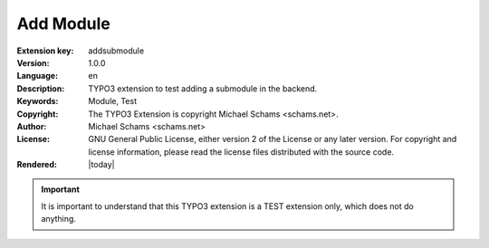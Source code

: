 .. ==================================================
.. FOR YOUR INFORMATION
.. --------------------------------------------------
.. -*- coding: utf-8 -*- with BOM.

.. ==================================================
.. DEFINE SOME TEXTROLES
.. --------------------------------------------------
.. role::   underline
.. role::   typoscript(code)
.. role::   ts(typoscript)
   :class:  typoscript
.. role::   php(code)


==========
Add Module
==========

:Extension key:
      addsubmodule

:Version:
      1.0.0

:Language:
      en

:Description:
      TYPO3 extension to test adding a submodule in the backend.

:Keywords:
      Module, Test

:Copyright:
      The TYPO3 Extension is copyright Michael Schams <schams.net>.

:Author:
      Michael Schams <schams.net>

:License:
      GNU General Public License, either version 2 of the License or
      any later version. For copyright and license information, please
      read the license files distributed with the source code.

:Rendered:
      |today|


.. important::
    It is important to understand that this TYPO3 extension is a TEST extension only, which does not do anything.
